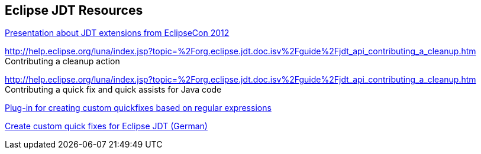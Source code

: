 [resources_jdtquickfixes]
== Eclipse JDT Resources

http://www.eclipsecon.org/2012/sites/eclipsecon.org.2012/files/How%20To%20Train%20the%20JDT%20Dragon%20combined.pdf[Presentation about JDT extensions from EclipseCon 2012]

http://help.eclipse.org/luna/index.jsp?topic=%2Forg.eclipse.jdt.doc.isv%2Fguide%2Fjdt_api_contributing_a_cleanup.htm Contributing a cleanup action

http://help.eclipse.org/luna/index.jsp?topic=%2Forg.eclipse.jdt.doc.isv%2Fguide%2Fjdt_api_contributing_a_cleanup.htm Contributing a quick fix and quick assists for Java code

http://www.jave.de/eclipse/poormansquickfix/[Plug-in for creating custom quickfixes based on regular expressions]

https://jaxenter.de/eclipse-jdt-um-eigene-quickfixes-erweitern-9425[Create custom quick fixes for Eclipse JDT (German)]
